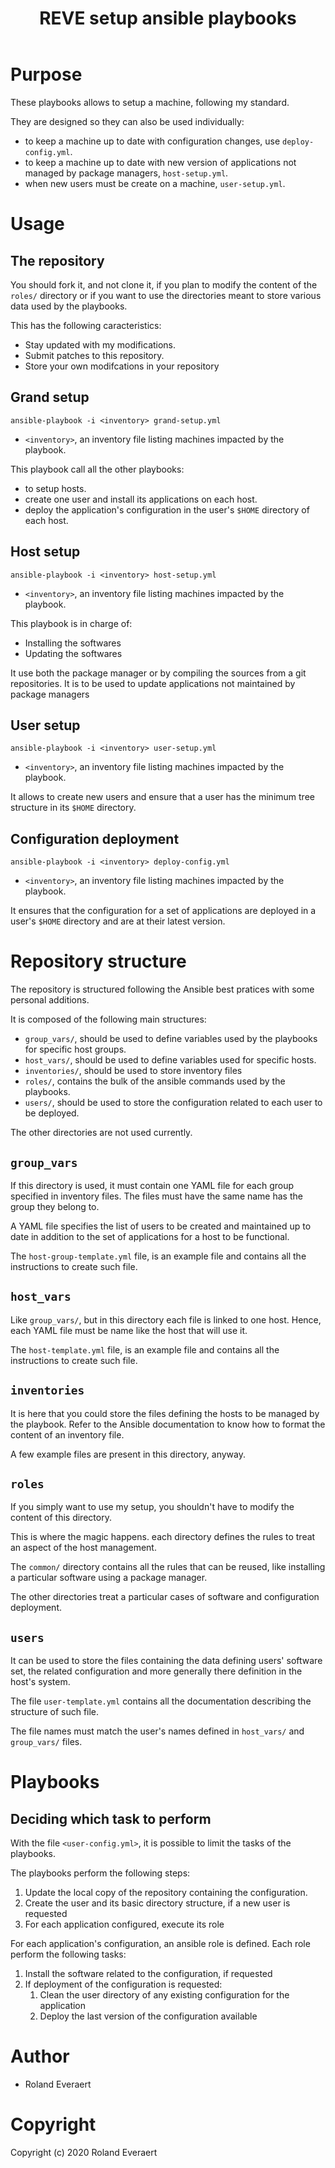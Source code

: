 #+TITLE: REVE setup ansible playbooks

* Purpose
  :PROPERTIES:
  :ID:       e07f89dd-c891-46cf-860e-3ee3925f373f
  :END:
  These playbooks allows to setup a machine, following my standard.

  They are designed so they can also be used individually:
  - to keep a machine up to date with configuration changes, use
    =deploy-config.yml=.
  - to keep a machine up to date with new version of applications not
    managed by package managers, =host-setup.yml=.
  - when new users must be create on a machine, =user-setup.yml=.
* Usage
  :PROPERTIES:
  :ID:       b4822be3-3f89-42d2-ae6e-230f9e0a1be6
  :END:
** The repository
   :PROPERTIES:
   :ID:       ba94ec9f-068e-43b8-a736-e9eaf1fda2d9
   :END:
   You should fork it, and not clone it, if you plan to modify the
   content of the =roles/= directory or if you want to use the
   directories meant to store various data used by the playbooks.

   This has the following caracteristics:
   - Stay updated with my modifications.
   - Submit patches to this repository.
   - Store your own modifcations in your repository
** Grand setup
   :PROPERTIES:
   :ID:       c95482e7-0548-46aa-bc16-6f282c3fa994
   :END:
   #+begin_example
     ansible-playbook -i <inventory> grand-setup.yml
   #+end_example
   - =<inventory>=, an inventory file listing machines impacted by the
     playbook.

   This playbook call all the other playbooks:
   - to setup hosts.
   - create one user and install its applications on each host.
   - deploy the application's configuration in the user's =$HOME=
     directory of each host.
** Host setup
   :PROPERTIES:
   :ID:       e525b617-b1f2-4c4f-8e45-e42331202858
   :END:
   #+begin_example
     ansible-playbook -i <inventory> host-setup.yml
   #+end_example
   - =<inventory>=, an inventory file listing machines impacted by the
     playbook.

   This playbook is in charge of:
   - Installing the softwares
   - Updating the softwares

   It use both the package manager or by compiling the sources from a
   git repositories.  It is to be used to update applications not
   maintained by package managers
** User setup
   :PROPERTIES:
   :ID:       564d4f0e-cca1-41cb-95a7-e91f75ca07b0
   :END:
   #+begin_example
     ansible-playbook -i <inventory> user-setup.yml
   #+end_example
   - =<inventory>=, an inventory file listing machines impacted by the
     playbook.

   It allows to create new users and ensure that a user has the
   minimum tree structure in its =$HOME= directory.
** Configuration deployment
   :PROPERTIES:
   :ID:       71b3a98d-3cb1-4976-aecd-9b5d9e53f6e0
   :END:
   #+begin_example
     ansible-playbook -i <inventory> deploy-config.yml
   #+end_example
   - =<inventory>=, an inventory file listing machines impacted by the
     playbook.

   It ensures that the configuration for a set of applications are
   deployed in a user's =$HOME= directory and are at their latest
   version.
* Repository structure
  :PROPERTIES:
  :ID:       4949b992-a2d4-48ac-9134-4f2480fbb7bc
  :END:
  The repository is structured following the Ansible best pratices with
  some personal additions.

  It is composed of the following main structures:
  - =group_vars/=, should be used to define variables used by the
    playbooks for specific host groups.
  - =host_vars/=, should be used to define variables used for specific
    hosts.
  - =inventories/=, should be used to store inventory files
  - =roles/=, contains the bulk of the ansible commands used by the
    playbooks.
  - =users/=, should be used to store the configuration related to
    each user to be deployed.

  The other directories are not used currently.
** =group_vars=
   :PROPERTIES:
   :ID:       85be618f-a5f4-41e0-a3d5-7216399bfb91
   :END:
   If this directory is used, it must contain one YAML file for each
   group specified in inventory files. The files must have the same
   name has the group they belong to.

   A YAML file specifies the list of users to be created and
   maintained up to date in addition to the set of applications for a
   host to be functional.
   
   The =host-group-template.yml= file, is an example file and contains
   all the instructions to create such file.
** =host_vars=
   :PROPERTIES:
   :ID:       1b4aaaff-ad39-4599-87be-a781a5674890
   :END:
   Like =group_vars/=, but in this directory each file is linked to
   one host. Hence, each YAML file must be name like the host that
   will use it.

   The =host-template.yml= file, is an example file and contains
   all the instructions to create such file.
** =inventories=
   :PROPERTIES:
   :ID:       9cf3b3de-32ba-4717-b36f-af8d790cbee7
   :END:
   It is here that you could store the files defining the hosts to be
   managed by the playbook. Refer to the Ansible documentation to know
   how to format the content of an inventory file.

   A  few example files are present in this directory, anyway.
** =roles=
   :PROPERTIES:
   :ID:       348fe314-f753-4b44-9d22-3ed10676e3af
   :END:
   If you simply want to use my setup, you shouldn't have to modify
   the content of this directory.

   This is where the magic happens. each directory defines the rules
   to treat an aspect of the host management.

   The =common/= directory contains all the rules that can be reused,
   like installing a particular software using a package manager.

   The other directories treat a particular cases of software and
   configuration deployment.
** =users=
   :PROPERTIES:
   :ID:       a25317b0-c13f-408f-903b-aea1d6f86894
   :END:
   It can be used to store the files containing the data defining
   users' software set, the related configuration and more generally
   there definition in the host's system.

   The file =user-template.yml= contains all the documentation
   describing the structure of such file.

   The file names must match the user's names defined in =host_vars/=
   and =group_vars/= files.
* Playbooks
  :PROPERTIES:
  :ID:       8e607928-2663-4e65-9e6c-21d4bd0d74a6
  :END:
** Deciding which task to perform
   :PROPERTIES:
   :ID:       e321e203-7d01-4d48-b381-2e473d8cfc21
   :END:
   With the file =<user-config.yml>=, it is possible to limit the
   tasks of the playbooks.
   
   The playbooks perform the following steps:
   1. Update the local copy of the repository containing the configuration.
   2. Create the user and its basic directory structure, if a new user is requested
   3. For each application configured, execute its role

   For each application's configuration, an ansible role is
   defined. Each role perform the following tasks:
   1. Install the software related to the configuration, if requested
   2. If deployment of the configuration is requested:
      1. Clean the user directory of any existing configuration for the application
      2. Deploy the last version of the configuration available
* Author

+ Roland Everaert
* Copyright

Copyright (c) 2020 Roland Everaert
